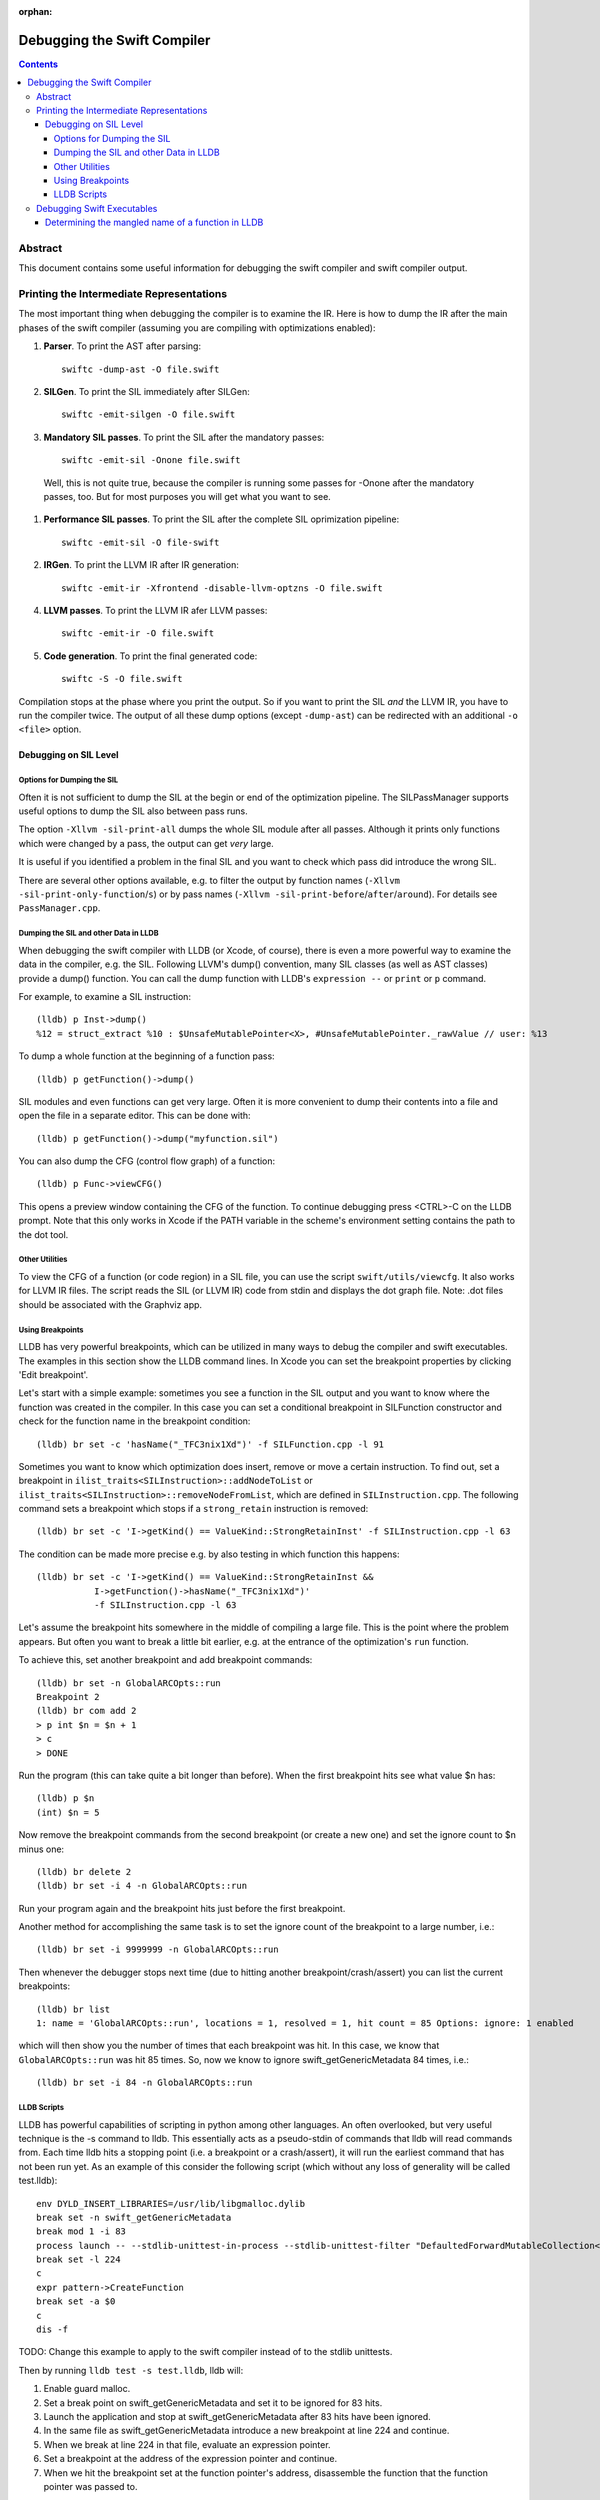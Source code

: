:orphan:

Debugging the Swift Compiler
============================

.. contents::

Abstract
--------

This document contains some useful information for debugging the
swift compiler and swift compiler output.

Printing the Intermediate Representations
-----------------------------------------

The most important thing when debugging the compiler is to examine the IR.
Here is how to dump the IR after the main phases of the swift compiler
(assuming you are compiling with optimizations enabled):

#. **Parser**. To print the AST after parsing::

    swiftc -dump-ast -O file.swift

#. **SILGen**. To print the SIL immediately after SILGen::

    swiftc -emit-silgen -O file.swift

#. **Mandatory SIL passes**. To print the SIL after the mandatory passes::

    swiftc -emit-sil -Onone file.swift

  Well, this is not quite true, because the compiler is running some passes
  for -Onone after the mandatory passes, too. But for most purposes you will
  get what you want to see.

#. **Performance SIL passes**. To print the SIL after the complete SIL
   oprimization pipeline::

    swiftc -emit-sil -O file-swift

#. **IRGen**. To print the LLVM IR after IR generation::

    swiftc -emit-ir -Xfrontend -disable-llvm-optzns -O file.swift

4. **LLVM passes**. To print the LLVM IR afer LLVM passes::

    swiftc -emit-ir -O file.swift

5. **Code generation**. To print the final generated code::

    swiftc -S -O file.swift

Compilation stops at the phase where you print the output. So if you want to
print the SIL *and* the LLVM IR, you have to run the compiler twice.
The output of all these dump options (except ``-dump-ast``) can be redirected
with an additional ``-o <file>`` option.


Debugging on SIL Level
~~~~~~~~~~~~~~~~~~~~~~

Options for Dumping the SIL
```````````````````````````

Often it is not sufficient to dump the SIL at the begin or end of the
optimization pipeline.
The SILPassManager supports useful options to dump the SIL also between
pass runs.

The option ``-Xllvm -sil-print-all`` dumps the whole SIL module after all
passes. Although it prints only functions which were changed by a pass, the
output can get *very* large.

It is useful if you identified a problem in the final SIL and you want to
check which pass did introduce the wrong SIL.

There are several other options available, e.g. to filter the output by
function names (``-Xllvm -sil-print-only-function``/``s``) or by pass names
(``-Xllvm -sil-print-before``/``after``/``around``).
For details see ``PassManager.cpp``.

Dumping the SIL and other Data in LLDB
``````````````````````````````````````

When debugging the swift compiler with LLDB (or Xcode, of course), there is
even a more powerful way to examine the data in the compiler, e.g. the SIL.
Following LLVM's dump() convention, many SIL classes (as well as AST classes)
provide a dump() function. You can call the dump function with LLDB's
``expression --`` or ``print`` or ``p`` command.

For example, to examine a SIL instruction::

    (lldb) p Inst->dump()
    %12 = struct_extract %10 : $UnsafeMutablePointer<X>, #UnsafeMutablePointer._rawValue // user: %13

To dump a whole function at the beginning of a function pass::

    (lldb) p getFunction()->dump()

SIL modules and even functions can get very large. Often it is more convenient
to dump their contents into a file and open the file in a separate editor.
This can be done with::

    (lldb) p getFunction()->dump("myfunction.sil")

You can also dump the CFG (control flow graph) of a function::

    (lldb) p Func->viewCFG()

This opens a preview window containing the CFG of the function. To continue
debugging press <CTRL>-C on the LLDB prompt.
Note that this only works in Xcode if the PATH variable in the scheme's
environment setting contains the path to the dot tool.

Other Utilities
```````````````

To view the CFG of a function (or code region) in a SIL file, you can use the
script ``swift/utils/viewcfg``. It also works for LLVM IR files.
The script reads the SIL (or LLVM IR) code from stdin and displays the dot
graph file. Note: .dot files should be associated with the Graphviz app.

Using Breakpoints
`````````````````

LLDB has very powerful breakpoints, which can be utilized in many ways to debug
the compiler and swift executables. The examples in this section show the LLDB
command lines. In Xcode you can set the breakpoint properties by clicking 'Edit
breakpoint'.

Let's start with a simple example: sometimes you see a function in the SIL
output and you want to know where the function was created in the compiler.
In this case you can set a conditional breakpoint in SILFunction constructor
and check for the function name in the breakpoint condition::

    (lldb) br set -c 'hasName("_TFC3nix1Xd")' -f SILFunction.cpp -l 91

Sometimes you want to know which optimization does insert, remove or move a
certain instruction. To find out, set a breakpoint in
``ilist_traits<SILInstruction>::addNodeToList`` or
``ilist_traits<SILInstruction>::removeNodeFromList``, which are defined in
``SILInstruction.cpp``.
The following command sets a breakpoint which stops if a ``strong_retain``
instruction is removed::

    (lldb) br set -c 'I->getKind() == ValueKind::StrongRetainInst' -f SILInstruction.cpp -l 63

The condition can be made more precise e.g. by also testing in which function
this happens::

    (lldb) br set -c 'I->getKind() == ValueKind::StrongRetainInst &&
               I->getFunction()->hasName("_TFC3nix1Xd")'
               -f SILInstruction.cpp -l 63

Let's assume the breakpoint hits somewhere in the middle of compiling a large
file. This is the point where the problem appears. But often you want to break
a little bit earlier, e.g. at the entrance of the optimization's ``run``
function.

To achieve this, set another breakpoint and add breakpoint commands::

    (lldb) br set -n GlobalARCOpts::run
    Breakpoint 2
    (lldb) br com add 2
    > p int $n = $n + 1
    > c
    > DONE

Run the program (this can take quite a bit longer than before). When the first
breakpoint hits see what value $n has::

    (lldb) p $n
    (int) $n = 5

Now remove the breakpoint commands from the second breakpoint (or create a new
one) and set the ignore count to $n minus one::

    (lldb) br delete 2
    (lldb) br set -i 4 -n GlobalARCOpts::run

Run your program again and the breakpoint hits just before the first breakpoint.

Another method for accomplishing the same task is to set the ignore count of the
breakpoint to a large number, i.e.::

    (lldb) br set -i 9999999 -n GlobalARCOpts::run

Then whenever the debugger stops next time (due to hitting another
breakpoint/crash/assert) you can list the current breakpoints::

    (lldb) br list
    1: name = 'GlobalARCOpts::run', locations = 1, resolved = 1, hit count = 85 Options: ignore: 1 enabled

which will then show you the number of times that each breakpoint was hit. In
this case, we know that ``GlobalARCOpts::run`` was hit 85 times. So, now
we know to ignore swift_getGenericMetadata 84 times, i.e.::

    (lldb) br set -i 84 -n GlobalARCOpts::run

LLDB Scripts
````````````

LLDB has powerful capabilities of scripting in python among other languages. An
often overlooked, but very useful technique is the -s command to lldb. This
essentially acts as a pseudo-stdin of commands that lldb will read commands
from. Each time lldb hits a stopping point (i.e. a breakpoint or a
crash/assert), it will run the earliest command that has not been run yet. As an
example of this consider the following script (which without any loss of
generality will be called test.lldb)::

    env DYLD_INSERT_LIBRARIES=/usr/lib/libgmalloc.dylib
    break set -n swift_getGenericMetadata
    break mod 1 -i 83
    process launch -- --stdlib-unittest-in-process --stdlib-unittest-filter "DefaultedForwardMutableCollection<OpaqueValue<Int>>.Type.subscript(_: Range)/Set/semantics"
    break set -l 224
    c
    expr pattern->CreateFunction
    break set -a $0
    c
    dis -f

TODO: Change this example to apply to the swift compiler instead of to the
stdlib unittests.

Then by running ``lldb test -s test.lldb``, lldb will:

1. Enable guard malloc.
2. Set a break point on swift_getGenericMetadata and set it to be ignored for 83 hits.
3. Launch the application and stop at swift_getGenericMetadata after 83 hits have been ignored.
4. In the same file as swift_getGenericMetadata introduce a new breakpoint at line 224 and continue.
5. When we break at line 224 in that file, evaluate an expression pointer.
6. Set a breakpoint at the address of the expression pointer and continue.
7. When we hit the breakpoint set at the function pointer's address, disassemble
   the function that the function pointer was passed to.

Using LLDB scripts can enable one to use complex debugger workflows without
needing to retype the various commands perfectly everytime.

Debugging Swift Executables
---------------------------

One can use the previous tips for debugging the swift compiler with swift
executables as well. Here are some additional useful techniques that one can use
in Swift executables.

Determining the mangled name of a function in LLDB
~~~~~~~~~~~~~~~~~~~~~~~~~~~~~~~~~~~~~~~~~~~~~~~~~~

One problem that often comes up when debugging swift code in LLDB is that LLDB
shows the demangled name instead of the mangled name. This can lead to mistakes
where due to the length of the mangled names one will look at the wrong
function. Using the following command, one can find the mangled name of the
function in the current frame::

    (lldb) image lookup -va $pc
    Address: CollectionType3[0x0000000100004db0] (CollectionType3.__TEXT.__text + 16000)
    Summary: CollectionType3`ext.CollectionType3.CollectionType3.MutableCollectionType2<A where A: CollectionType3.MutableCollectionType2>.(subscript.materializeForSet : (Swift.Range<A.Index>) -> Swift.MutableSlice<A>).(closure #1)
    Module: file = "/Volumes/Files/work/solon/build/build-swift/validation-test-macosx-x86_64/stdlib/Output/CollectionType.swift.gyb.tmp/CollectionType3", arch = "x86_64"
    Symbol: id = {0x0000008c}, range = [0x0000000100004db0-0x00000001000056f0), name="ext.CollectionType3.CollectionType3.MutableCollectionType2<A where A: CollectionType3.MutableCollectionType2>.(subscript.materializeForSet : (Swift.Range<A.Index>) -> Swift.MutableSlice<A>).(closure #1)", mangled="_TFFeRq_15CollectionType322MutableCollectionType2_S_S0_m9subscriptFGVs5Rangeqq_s16MutableIndexable5Index_GVs12MutableSliceq__U_FTBpRBBRQPS0_MS4__T_"
